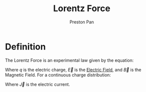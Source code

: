 :PROPERTIES:
:ID:       658f3916-6b7f-4897-85c6-9acc82b13214
:END:
#+title: Lorentz Force
#+author: Preston Pan
#+html_head: <link rel="stylesheet" type="text/css" href="../style.css" />
#+html_head: <script src="https://polyfill.io/v3/polyfill.min.js?features=es6"></script>
#+html_head: <script id="MathJax-script" async src="https://cdn.jsdelivr.net/npm/mathjax@3/es5/tex-mml-chtml.js"></script>
#+options: broken-links:t

* Definition
The Lorentz Force is an experimental law given by the equation:
\begin{align*}
\vec{F} = q(\vec{E} + \vec{v} \times \vec{B})
\end{align*}
Where $q$ is the electric charge, $\vec{E}$ is the [[id:63656810-537f-42fc-a38a-1468d763b39a][Electric Field]], and $\vec{B}$ is the Magnetic Field.
For a continuous charge distribution:
\begin{align*}
\vec{F} = \rho\vec{E} + \vec{J} \times \vec{B}
\end{align*}
Where $\vec{J}$ is the electric current.
